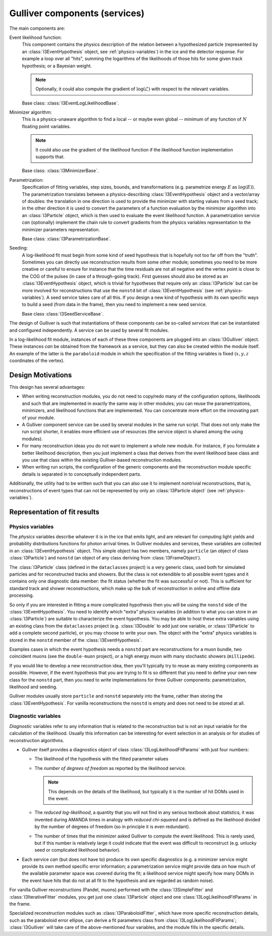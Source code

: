 Gulliver components (services)
==============================

The main components are:

Event likelihood function:
      This component contains the physics description of the relation
      between a hypothesized particle (represented by an
      :class:`I3EventHypothesis` object, see :ref:`physics-variables`)
      in the ice and the detector response. For example a loop over all
      "hits", summing the logarithms of the likelihoods of those hits
      for some given track hypothesis; or a Bayesian weight.

      .. note::

        Optionally, it could also compute the gradient of
        :math:`\log(\mathcal{L})` with respect to the relevant
        variables.

      Base class: :class:`I3EventLogLikelihoodBase`.

Minimizer algorithm:
      This is a physics-unaware algorithm to find a local -- or maybe
      even global -- minimum of any function of :math:`N` floating point
      variables.

      .. note::

        It could also use the gradient of the likelihood function if the
        likelihood function implementation supports that.

      Base class: :class:`I3MinimizerBase`.

Parametrization:
      Specification of fitting variables, step sizes, bounds, and
      transformations (e.g. parametrize energy :math:`E` as
      :math:`\log(E)`). The parametrization translates between a
      physics-describing :class:`I3EventHypothesis` object and a
      vector/array of doubles: the translation in one direction is used
      to provide the minimizer with starting values from a seed track;
      in the other direction it is used to convert the parameters of a
      function evaluation by the minimizer algorithm into an
      :class:`I3Particle` object, which is then used to evaluate the
      event likelihood function. A parametrization service *can*
      (optionally) implement the chain rule to convert gradients from
      the physics variables representation to the minimizer parameters
      representation.

      Base class: :class:`I3ParametrizationBase`.

Seeding:
    A log-likelihood fit must begin from some kind of seed hypothesis
    that is hopefully not too far off from the "truth". Sometimes you
    can directly use reconstruction results from some other module;
    sometimes you need to be more creative or careful to ensure for
    instance that the time residuals are not all negative and the vertex
    point is close to the COG of the pulses (in case of a through-going
    track). First guesses should also be stored as an
    :class:`I3EventHypothesis` object, which is trivial for hypotheses
    that require only an :class:`I3Particle` but can be more involved
    for reconstructions that use the ``nonstd`` bit of
    :class:`I3EventHypothesis` (see :ref:`physics-variables`). A seed
    service takes care of all this. If you design a new kind of
    hypothesis with its own specific ways to build a seed (from data in
    the frame), then you need to implement a new seed service.

    Base class :class:`I3SeedServiceBase`.

The design of Gulliver is such that instantiations of these components
can be so-called *services* that can be instantiated and configured
independently. A service can be used by several fit modules.

In a log-likelihood fit module, instances of each of these three
components are plugged into an :class:`I3Gulliver` object. These
instances *can* be obtained from the framework as a service, but they
can also be created within the module itself. An example of the latter
is the ``paraboloid`` module in which the specification of the fitting
variables is fixed (:math:`x, y, z` coordinates of the vertex).

Design Motivations
------------------

This design has several advantages:

* When writing reconstruction modules, you do not need to copy/redo many
  of the configuration options, likelihoods and such that are
  implemented in exactly the same way in other modules; you can reuse
  the parametrizations, minimizers, and likelihood functions that are
  implemented. You can concentrate more effort on the innovating part of
  your module.
* A Gulliver component service can be used by several modules in the
  same run script. That does not only make the run script shorter, it
  enables more efficient use of resources (the service object is shared
  among the using modules).
* For many reconstruction ideas you do not want to implement a whole new
  module. For instance, if you formulate a better likelihood
  description, then you just implement a class that derives from the
  event likelihood base class and you use that class within the existing
  Gulliver-based reconstruction modules.
* When writing run scripts, the configuration of the generic components
  and the reconstruction module specific details is separated in to
  conceptually independent parts.

Additionally, the utility had to be written such that you can also use
it to implement nontrivial reconstructions, that is, reconstructions of
event types that can not be represented by only an
:class:`I3Particle object` (see :ref:`physics-variables`).

Representation of fit results
-----------------------------

.. _physics-variables:

Physics variables
^^^^^^^^^^^^^^^^^

The *physics* variables describe whatever it is in the ice that emits
light, and are relevant for computing light yields and probability
distributions functions for photon arrival times. In Gulliver modules
and services, these variables are collected in an
:class:`I3EventHypothesis` object. This simple object has two members,
namely ``particle`` (an object of class :class:`I3Particle`) and
``nonstd`` (an object of any class deriving from
:class:`I3FrameObject`).

The :class:`I3Particle` class (defined in the ``dataclasses`` project)
is a very generic class, used both for simulated particles and for
reconstructed tracks and showers. But the class is not extendible to all
possible event types and it contains only one diagnostic data member:
the fit status (whether the fit was successful or not). This is
sufficient for standard track and shower reconstructions, which make up
the bulk of reconstruction in online and offline data processing.

So only if you are interested in fitting a more complicated hypothesis
then you will be using the ``nonstd`` side of the
:class:`I3EventHypothesis`. You need to identify which "extra" physics
variables (in addition to what you can store in an :class:`I3Particle`)
are suitable to characterize the event hypothesis. You may be able to
host these extra variables using an existing class from the
``dataclasses`` project (e.g. :class:`I3Double` to add just one
variable, or :class:`I3Particle` to add a complete second particle), or
you may choose to write your own. The object with the "extra" physics
variables is stored in the ``nonstd`` member of the
:class:`I3EventHypothesis`.

Examples cases in which the event hypothesis needs a ``nonstd`` part are
reconstructions for a muon bundle, two coincident muons (see the
``double-muon`` project), or a high energy muon with many stochastic
showers (``millipede``).

If you would like to develop a new reconstruction idea, then you'll
typically try to reuse as many existing components as possible. However,
if the event hypothesis that you are trying to fit is so different that
you need to define your own new class for the ``nonstd`` part, then you
need to write implementations for three Gulliver components:
parametrization, likelihood and seeding.

Gulliver modules usually store ``particle`` and ``nonstd`` separately
into the frame, rather than storing the :class:`I3EventHypothesis`. For
vanilla reconstructions the ``nonstd`` is empty and does not need to be
stored at all.

Diagnostic variables
^^^^^^^^^^^^^^^^^^^^

*Diagnostic* variables refer to any information that is related to the
reconstruction but is not an input variable for the calculation of the
likelihood. Usually this information can be interesting for event
selection in an analysis or for studies of reconstruction algorithms.

* Gulliver itself provides a diagnostics object of class
  :class:`I3LogLikelihoodFitParams` with just four numbers:

  + The likelihood of the hypothesis with the fitted parameter values
  + The *number of degrees of freedom* as reported by the likelihood
    service.

    .. note::

      This depends on the details of the likelihood, but typically it is
      the number of hit DOMs used in the event.

  + The *reduced log-likelihood*, a quantity that you will not find in
    any serious textbook about statistics; it was invented during AMANDA
    times in analogy with *reduced chi-squared* and is defined as the
    likelihood divided by the number of degrees of freedom (so in
    principle it is even redundant).
  + The number of times that the minimizer asked Gulliver to compute the
    event likelihood. This is rarely used, but if this number is
    relatively large it could indicate that the event was difficult to
    reconstruct (e.g. unlucky seed or complicated likelihood behavior).

* Each service *can* (but does not have to) produce its own specific
  diagnostics (e.g. a minimizer service might provide its own method
  specific error information; a parametrization service might provide
  data on how much of the available parameter space was covered during
  the fit; a likelihood service might specify how many DOMs in the event
  have hits that do not at all fit to the hypothesis and are regarded as
  random noise).

For vanilla Gulliver reconstructions (Pandel, muons) performed with the
:class:`I3SimpleFitter` and :class:`I3IterativeFitter` modules, you get
just one :class:`I3Particle` object and one
:class:`I3LogLikelihoodFitParams` in the frame.

Specialized reconstruction modules such as :class:`I3ParaboloidFitter`,
which have more specific reconstruction details, such as the paraboloid
error ellipse, can derive a fit parameters class from
:class:`I3LogLikelihoodFitParams`; :class:`I3Gulliver` will take care of
the above-mentioned four variables, and the module fills in the specific
details.
